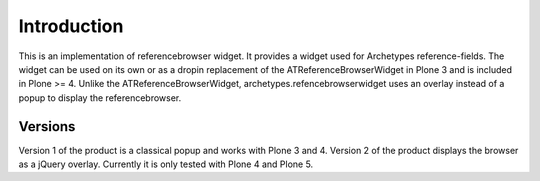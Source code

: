 Introduction
************

This is an implementation of  referencebrowser widget. It
provides a widget used for Archetypes reference-fields. The widget can
be used on its own or as a dropin replacement of the ATReferenceBrowserWidget
in Plone 3 and is included in Plone >= 4.
Unlike the ATReferenceBrowserWidget, archetypes.refencebrowserwidget uses
an overlay instead of a popup to display the referencebrowser.

Versions
========

Version 1 of the product is a classical popup and works with Plone 3 and 4.
Version 2 of the product displays the browser as a jQuery overlay. Currently
it is only tested with Plone 4 and Plone 5.
